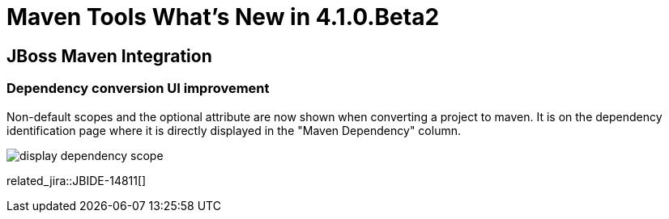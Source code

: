 = Maven Tools What's New in 4.1.0.Beta2
:page-layout: whatsnew
:page-component_id: maven
:page-component_version: 4.1.0.Beta2
:page-product_id: jbt_core 
:page-product_version: 4.1.0.Beta2

== JBoss Maven Integration
=== Dependency conversion UI improvement 	

Non-default scopes and the optional attribute are now shown when converting a project to maven. It is on the dependency identification page where it is directly displayed in the "Maven Dependency" column.

image:./images/display-dependency-scope.png[]

related_jira::JBIDE-14811[]

